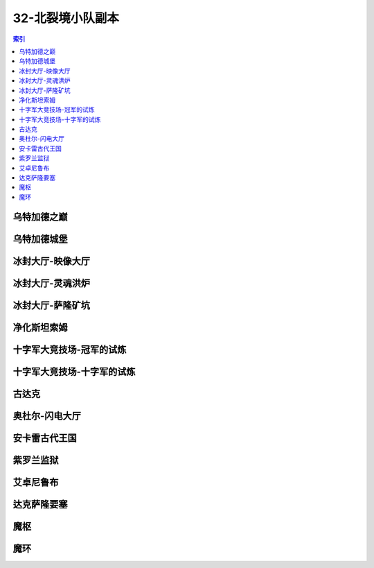 32-北裂境小队副本
================================================================================
.. contents:: 索引
    :local:

乌特加德之巅
--------------------------------------------------------------------------------
.. image:: /_static/image/map/32-北裂境小队副本/乌特加德之巅.jpg

乌特加德城堡
--------------------------------------------------------------------------------
.. image:: /_static/image/map/32-北裂境小队副本/乌特加德城堡.jpg

冰封大厅-映像大厅
--------------------------------------------------------------------------------
.. image:: /_static/image/map/32-北裂境小队副本/冰封大厅-映像大厅.jpg

冰封大厅-灵魂洪炉
--------------------------------------------------------------------------------
.. image:: /_static/image/map/32-北裂境小队副本/冰封大厅-灵魂洪炉.jpg

冰封大厅-萨隆矿坑
--------------------------------------------------------------------------------
.. image:: /_static/image/map/32-北裂境小队副本/冰封大厅-萨隆矿坑.jpg

净化斯坦索姆
--------------------------------------------------------------------------------
.. image:: /_static/image/map/32-北裂境小队副本/净化斯坦索姆.jpg

十字军大竞技场-冠军的试炼
--------------------------------------------------------------------------------
.. image:: /_static/image/map/32-北裂境小队副本/十字军大竞技场-冠军的试炼.jpg

十字军大竞技场-十字军的试炼
--------------------------------------------------------------------------------
.. image:: /_static/image/map/32-北裂境小队副本/十字军大竞技场-十字军的试炼.jpg

古达克
--------------------------------------------------------------------------------
.. image:: /_static/image/map/32-北裂境小队副本/古达克.jpg

奥杜尔-闪电大厅
--------------------------------------------------------------------------------
.. image:: /_static/image/map/32-北裂境小队副本/奥杜尔-闪电大厅.jpg

安卡雷古代王国
--------------------------------------------------------------------------------
.. image:: /_static/image/map/32-北裂境小队副本/安卡雷古代王国.jpg

紫罗兰监狱
--------------------------------------------------------------------------------
.. image:: /_static/image/map/32-北裂境小队副本/紫罗兰监狱.jpg

艾卓尼鲁布
--------------------------------------------------------------------------------
.. image:: /_static/image/map/32-北裂境小队副本/艾卓尼鲁布.jpg

达克萨隆要塞
--------------------------------------------------------------------------------
.. image:: /_static/image/map/32-北裂境小队副本/达克萨隆要塞.jpg

魔枢
--------------------------------------------------------------------------------
.. image:: /_static/image/map/32-北裂境小队副本/魔枢.jpg

魔环
--------------------------------------------------------------------------------
.. image:: /_static/image/map/32-北裂境小队副本/魔环.jpg